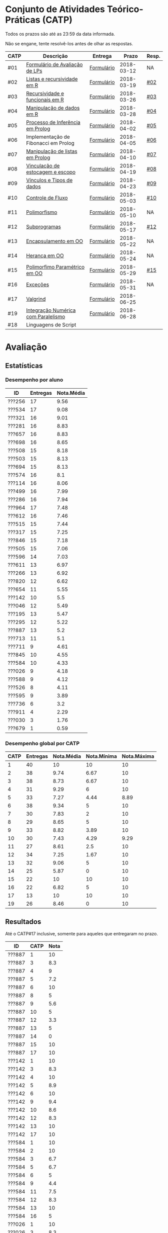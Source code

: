 * Conjunto de Atividades Teórico-Práticas (CATP)

Todos os prazos são até as 23:59 da data informada.

Não se engane, tente resolvê-los antes de olhar as respostas.

| CATP | Descrição                            | Entrega    |      Prazo | Resp. |
|------+--------------------------------------+------------+------------+-------|
| #01  | [[./def/01/formulario.pdf][Formulário de Avaliação de LPs]]       | [[https://goo.gl/forms/ESOxCX5dI85V895R2][Formulário]] | 2018-03-12 | NA    |
| #02  | [[./def/02/README.org][Listas e recursividade em R]]          | [[https://goo.gl/forms/zBzVXAaCxTUJMngA3][Formulário]] | 2018-03-19 | [[./resp/02.org][#02]]   |
| #03  | [[./def/03/README.org][Recursividade e funcionais em R]]      | [[https://goo.gl/forms/i66aq6jtqohvh6jG3][Formulário]] | 2018-03-26 | [[./resp/03.org][#03]]   |
| #04  | [[./def/04/README.org][Manipulação de dados em R]]            | [[https://goo.gl/forms/JlyBnySDhWH4eeKq1][Formulário]] | 2018-03-28 | [[./def/04/README.org][#04]]   |
| #05  | [[./def/05/README.org][Processo de Inferência em Prolog]]     | [[https://goo.gl/forms/Okq61k41Tnc0zKOj1][Formulário]] | 2018-04-02 | [[./resp/05.org][#05]]   |
| #06  | Implementação de Fibonacci em Prolog | [[https://goo.gl/forms/SlzDngBjA3Fcqanl1][Formulário]] | 2018-04-05 | [[./resp/06.org][#06]]   |
| #07  | [[./def/07/README.org][Manipulação de listas em Prolog]]      | [[https://goo.gl/forms/WK9Ug9D1dZWbfNJx2][Formulário]] | 2018-04-10 | [[./resp/07.org][#07]]   |
| #08  | [[./def/08/README.org][Vinculação de estocagem e escopo]]     | [[https://goo.gl/forms/XiBUY20Uq27MO9QX2][Formulário]] | 2018-04-19 | [[./resp/08.org][#08]]   |
| #09  | [[./def/09/README.org][Vínculos e Tipos de dados]]            | [[https://goo.gl/forms/hPgR5XrYwOhwLHB22][Formulário]] | 2018-04-23 | [[./resp/09.org][#09]]   |
|------+--------------------------------------+------------+------------+-------|
| #10  | [[./def/10/README.org][Controle de Fluxo]]                    | [[https://goo.gl/forms/9q2TEEu3JmHyN17F2][Formulário]] | 2018-05-03 | [[./resp/10.org][#10]]   |
| #11  | [[./def/11/README.org][Polimorfismo]]                         | [[https://goo.gl/forms/3M8jwFABt9rfzuFv1][Formulário]] | 2018-05-10 | NA    |
| #12  | [[./def/12/README.org][Subprogramas]]                         | [[https://goo.gl/forms/QWYkuJpck34g2tNh1][Formulário]] | 2018-05-17 | [[./resp/12.org][#12]]   |
| #13  | [[./def/13/README.org][Encapsulamento em OO]]                 | [[https://goo.gl/forms/JsAzqE3rKboHzJx23][Formulário]] | 2018-05-22 | NA    |
| #14  | [[./def/14/README.org][Herança em OO]]                        | [[https://goo.gl/forms/YHaDmzofJaKQqJT22][Formulário]] | 2018-05-24 | NA    |
| #15  | [[./def/15/README.org][Polimorfimo Paramétrico em OO]]        | [[https://goo.gl/forms/xzLPAPJAWoTlKtki2][Formulário]] | 2018-05-29 | [[./resp/15.org][#15]]   |
| #16  | [[./def/16/README.org][Exceções]]                             | [[https://goo.gl/forms/g0AJ2VlY3fmq17UG2][Formulário]] | 2018-05-31 | NA    |
| #17  | [[./def/17/README.org][Valgrind]]                             | [[https://goo.gl/forms/YzaGXvZxrtS3xlZs2][Formulário]] | 2018-06-25 |       |
| #19  | [[./def/19/README.org][Integração Numérica com Paralelismo]]  | [[https://goo.gl/forms/pPEETL2bPIr80dvf2][Formulário]] | 2018-06-28 |       |
| #18  | Linguagens de Script                 |            |            |       |

* Avaliação
** Estatísticas
*** Desempenho por aluno

| ID     | Entregas | Nota.Média |
|--------+----------+------------|
| ???256 |       17 |       9.56 |
| ???534 |       17 |       9.08 |
| ???321 |       16 |       9.01 |
| ???281 |       16 |       8.83 |
| ???657 |       16 |       8.83 |
| ???698 |       16 |       8.65 |
| ???508 |       15 |       8.18 |
| ???503 |       15 |       8.13 |
| ???694 |       15 |       8.13 |
| ???574 |       16 |        8.1 |
| ???114 |       16 |       8.06 |
| ???499 |       16 |       7.99 |
| ???286 |       16 |       7.94 |
| ???964 |       17 |       7.48 |
| ???612 |       16 |       7.46 |
| ???515 |       15 |       7.44 |
| ???317 |       15 |       7.25 |
| ???846 |       15 |       7.18 |
| ???505 |       15 |       7.06 |
| ???596 |       14 |       7.03 |
| ???611 |       13 |       6.97 |
| ???266 |       13 |       6.92 |
| ???820 |       12 |       6.62 |
| ???654 |       11 |       5.55 |
| ???142 |       10 |        5.5 |
| ???046 |       12 |       5.49 |
| ???195 |       13 |       5.47 |
| ???295 |       12 |       5.22 |
| ???887 |       13 |        5.2 |
| ???713 |       11 |        5.1 |
| ???711 |        9 |       4.61 |
| ???845 |       10 |       4.55 |
| ???584 |       10 |       4.33 |
| ???026 |        9 |       4.18 |
| ???588 |        9 |       4.12 |
| ???526 |        8 |       4.11 |
| ???595 |        9 |       3.89 |
| ???736 |        6 |        3.2 |
| ???911 |        4 |       2.29 |
| ???030 |        3 |       1.76 |
| ???679 |        1 |       0.59 |

*** Desempenho global por CATP

| CATP | Entregas | Nota.Média | Nota.Mínima | Nota.Máxima |
|------+----------+------------+-------------+-------------|
|    1 |       40 |         10 |          10 |          10 |
|    2 |       38 |       9.74 |        6.67 |          10 |
|    3 |       38 |       8.73 |        6.67 |          10 |
|    4 |       31 |       9.29 |           6 |          10 |
|    5 |       33 |       7.27 |        4.44 |        8.89 |
|    6 |       38 |       9.34 |           5 |          10 |
|    7 |       30 |       7.83 |           2 |          10 |
|    8 |       29 |       8.65 |           5 |          10 |
|    9 |       33 |       8.82 |        3.89 |          10 |
|   10 |       30 |       7.43 |        4.29 |        9.29 |
|   11 |       27 |       8.61 |         2.5 |          10 |
|   12 |       34 |       7.25 |        1.67 |          10 |
|   13 |       32 |       9.06 |           5 |          10 |
|   14 |       25 |       5.87 |           0 |          10 |
|   15 |       22 |         10 |          10 |          10 |
|   16 |       22 |       6.82 |           5 |          10 |
|   17 |       13 |         10 |          10 |          10 |
|   19 |       26 |       8.46 |           0 |          10 |

** Resultados

 Até o CATP#17 inclusive, somente para aqueles que entregaram no prazo.
 
 | ID     | CATP | Nota |
 |--------+------+------|
 | ???887 |    1 |   10 |
 | ???887 |    3 |  8.3 |
 | ???887 |    4 |    9 |
 | ???887 |    5 |  7.2 |
 | ???887 |    6 |   10 |
 | ???887 |    8 |    5 |
 | ???887 |    9 |  5.6 |
 | ???887 |   10 |    5 |
 | ???887 |   12 |  3.3 |
 | ???887 |   13 |    5 |
 | ???887 |   14 |    0 |
 | ???887 |   15 |   10 |
 | ???887 |   17 |   10 |
 | ???142 |    1 |   10 |
 | ???142 |    3 |  8.3 |
 | ???142 |    4 |   10 |
 | ???142 |    5 |  8.9 |
 | ???142 |    6 |   10 |
 | ???142 |    9 |  9.4 |
 | ???142 |   10 |  8.6 |
 | ???142 |   12 |  8.3 |
 | ???142 |   13 |   10 |
 | ???142 |   17 |   10 |
 | ???584 |    1 |   10 |
 | ???584 |    2 |   10 |
 | ???584 |    3 |  6.7 |
 | ???584 |    5 |  6.7 |
 | ???584 |    6 |    5 |
 | ???584 |    9 |  4.4 |
 | ???584 |   11 |  7.5 |
 | ???584 |   12 |  8.3 |
 | ???584 |   13 |   10 |
 | ???584 |   16 |    5 |
 | ???026 |    1 |   10 |
 | ???026 |    3 |  8.3 |
 | ???026 |    6 |   10 |
 | ???026 |    9 |  9.4 |
 | ???026 |   12 |  8.3 |
 | ???026 |   13 |   10 |
 | ???026 |   14 |    0 |
 | ???026 |   15 |   10 |
 | ???026 |   16 |    5 |
 | ???679 |    1 |   10 |
 | ???526 |    1 |   10 |
 | ???526 |    2 |   10 |
 | ???526 |    3 |  8.3 |
 | ???526 |    4 |   10 |
 | ???526 |    5 |  4.4 |
 | ???526 |    7 |   10 |
 | ???526 |    8 |   10 |
 | ???526 |   10 |  7.1 |
 | ???046 |    1 |   10 |
 | ???046 |    2 |   10 |
 | ???046 |    3 |  8.3 |
 | ???046 |    4 |    6 |
 | ???046 |    5 |  8.9 |
 | ???046 |    6 |   10 |
 | ???046 |    7 |    5 |
 | ???046 |    8 |  6.7 |
 | ???046 |    9 |  3.9 |
 | ???046 |   10 |  7.9 |
 | ???046 |   11 |   10 |
 | ???046 |   12 |  6.7 |
 | ???964 |    1 |   10 |
 | ???964 |    2 |   10 |
 | ???964 |    3 |   10 |
 | ???964 |    4 |    8 |
 | ???964 |    5 |  5.6 |
 | ???964 |    6 |   10 |
 | ???964 |    7 |    3 |
 | ???964 |    8 |  6.7 |
 | ???964 |    9 |  9.4 |
 | ???964 |   10 |  7.9 |
 | ???964 |   11 |    5 |
 | ???964 |   12 |    5 |
 | ???964 |   13 |    5 |
 | ???964 |   14 |  6.7 |
 | ???964 |   15 |   10 |
 | ???964 |   16 |    5 |
 | ???964 |   17 |   10 |
 | ???820 |    1 |   10 |
 | ???820 |    2 |   10 |
 | ???820 |    2 |   10 |
 | ???820 |    3 |  8.3 |
 | ???820 |    4 |   10 |
 | ???820 |    5 |  8.9 |
 | ???820 |    6 |   10 |
 | ???820 |    7 |    9 |
 | ???820 |    8 |  9.2 |
 | ???820 |    9 |   10 |
 | ???820 |   10 |  7.1 |
 | ???820 |   12 |   10 |
 | ???820 |   13 |   10 |
 | ???713 |    1 |   10 |
 | ???713 |    2 |   10 |
 | ???713 |    3 |   10 |
 | ???713 |    6 |   10 |
 | ???713 |    7 |    2 |
 | ???713 |    8 |  8.3 |
 | ???713 |    9 |  9.4 |
 | ???713 |   10 |  8.6 |
 | ???713 |   12 |  6.7 |
 | ???713 |   13 |    5 |
 | ???713 |   14 |  6.7 |
 | ???030 |    1 |   10 |
 | ???030 |    2 |   10 |
 | ???030 |    3 |   10 |
 | ???281 |    1 |   10 |
 | ???281 |    2 |   10 |
 | ???281 |    3 |  8.3 |
 | ???281 |    4 |   10 |
 | ???281 |    5 |  8.9 |
 | ???281 |    6 |   10 |
 | ???281 |    7 |    6 |
 | ???281 |    8 |   10 |
 | ???281 |    9 |   10 |
 | ???281 |   10 |  8.6 |
 | ???281 |   11 |   10 |
 | ???281 |   12 |  8.3 |
 | ???281 |   13 |   10 |
 | ???281 |   14 |   10 |
 | ???281 |   15 |   10 |
 | ???281 |   16 |   10 |
 | ???321 |    1 |   10 |
 | ???321 |    2 |  6.7 |
 | ???321 |    3 |   10 |
 | ???321 |    4 |   10 |
 | ???321 |    5 |  7.8 |
 | ???321 |    6 |   10 |
 | ???321 |    7 |   10 |
 | ???321 |    8 |   10 |
 | ???321 |    9 |  9.4 |
 | ???321 |   10 |  9.3 |
 | ???321 |   11 |   10 |
 | ???321 |   12 |   10 |
 | ???321 |   13 |   10 |
 | ???321 |   14 |   10 |
 | ???321 |   16 |   10 |
 | ???321 |   17 |   10 |
 | ???195 |    1 |   10 |
 | ???195 |    2 |  6.7 |
 | ???195 |    3 |  8.3 |
 | ???195 |    5 |  6.1 |
 | ???195 |    6 |   10 |
 | ???195 |    8 |  9.2 |
 | ???195 |    9 |  7.2 |
 | ???195 |   10 |  7.1 |
 | ???195 |   11 |   10 |
 | ???195 |   12 |  3.3 |
 | ???195 |   13 |    5 |
 | ???195 |   14 |    0 |
 | ???195 |   15 |   10 |
 | ???911 |    1 |   10 |
 | ???911 |    4 |    9 |
 | ???911 |    6 |   10 |
 | ???911 |   13 |   10 |
 | ???499 |    1 |   10 |
 | ???499 |    2 |   10 |
 | ???499 |    3 |  8.3 |
 | ???499 |    4 |    9 |
 | ???499 |    5 |  8.3 |
 | ???499 |    6 |   10 |
 | ???499 |    7 |    8 |
 | ???499 |    8 |  8.3 |
 | ???499 |    9 |  8.9 |
 | ???499 |   10 |    5 |
 | ???499 |   11 |   10 |
 | ???499 |   12 |   10 |
 | ???499 |   13 |    5 |
 | ???499 |   15 |   10 |
 | ???499 |   16 |    5 |
 | ???499 |   17 |   10 |
 | ???256 |    1 |   10 |
 | ???256 |    2 |   10 |
 | ???256 |    3 |   10 |
 | ???256 |    4 |   10 |
 | ???256 |    5 |  8.9 |
 | ???256 |    6 |   10 |
 | ???256 |    7 |    9 |
 | ???256 |    8 |   10 |
 | ???256 |    9 |  9.4 |
 | ???256 |   10 |  8.6 |
 | ???256 |   11 |   10 |
 | ???256 |   12 |  6.7 |
 | ???256 |   13 |   10 |
 | ???256 |   14 |   10 |
 | ???256 |   15 |   10 |
 | ???256 |   16 |   10 |
 | ???256 |   17 |   10 |
 | ???266 |    1 |   10 |
 | ???266 |    2 |   10 |
 | ???266 |    3 |   10 |
 | ???266 |    4 |   10 |
 | ???266 |    6 |    5 |
 | ???266 |    7 |    8 |
 | ???266 |    8 |  9.2 |
 | ???266 |    9 |  9.4 |
 | ???266 |   10 |  9.3 |
 | ???266 |   11 |   10 |
 | ???266 |   13 |   10 |
 | ???266 |   14 |  6.7 |
 | ???266 |   17 |   10 |
 | ???286 |    1 |   10 |
 | ???286 |    2 |  6.7 |
 | ???286 |    3 |  8.3 |
 | ???286 |    4 |   10 |
 | ???286 |    5 |  7.2 |
 | ???286 |    6 |   10 |
 | ???286 |    7 |    9 |
 | ???286 |    8 |  5.8 |
 | ???286 |    9 |   10 |
 | ???286 |   10 |  7.1 |
 | ???286 |   11 |  7.5 |
 | ???286 |   12 |  8.3 |
 | ???286 |   13 |   10 |
 | ???286 |   14 |   10 |
 | ???286 |   15 |   10 |
 | ???286 |   16 |    5 |
 | ???295 |    1 |   10 |
 | ???295 |    2 |   10 |
 | ???295 |    5 |    5 |
 | ???295 |    6 |   10 |
 | ???295 |    7 |    4 |
 | ???295 |    9 |  7.8 |
 | ???295 |   10 |  8.6 |
 | ???295 |   11 |    5 |
 | ???295 |   12 |  6.7 |
 | ???295 |   13 |   10 |
 | ???295 |   14 |  6.7 |
 | ???295 |   16 |    5 |
 | ???317 |    1 |   10 |
 | ???317 |    2 |   10 |
 | ???317 |    3 |  6.7 |
 | ???317 |    4 |   10 |
 | ???317 |    5 |    5 |
 | ???317 |    6 |   10 |
 | ???317 |    7 |    9 |
 | ???317 |    8 |  8.3 |
 | ???317 |    9 |  9.4 |
 | ???317 |   10 |  6.4 |
 | ???317 |   11 |   10 |
 | ???317 |   12 |  8.3 |
 | ???317 |   13 |   10 |
 | ???317 |   14 |    0 |
 | ???317 |   17 |   10 |
 | ???654 |    1 |   10 |
 | ???654 |    2 |   10 |
 | ???654 |    3 |   10 |
 | ???654 |    5 |  7.8 |
 | ???654 |    6 |   10 |
 | ???654 |    8 |  8.3 |
 | ???654 |    9 |  9.4 |
 | ???654 |   10 |  7.1 |
 | ???654 |   12 |    5 |
 | ???654 |   13 |   10 |
 | ???654 |   14 |  6.7 |
 | ???657 |    1 |   10 |
 | ???657 |    2 |   10 |
 | ???657 |    3 |  8.3 |
 | ???657 |    4 |   10 |
 | ???657 |    5 |  8.9 |
 | ???657 |    6 |   10 |
 | ???657 |    7 |   10 |
 | ???657 |    8 |   10 |
 | ???657 |    9 |   10 |
 | ???657 |   10 |  7.9 |
 | ???657 |   11 |   10 |
 | ???657 |   13 |   10 |
 | ???657 |   14 |   10 |
 | ???657 |   15 |   10 |
 | ???657 |   16 |    5 |
 | ???657 |   17 |   10 |
 | ???534 |    1 |   10 |
 | ???534 |    2 |   10 |
 | ???534 |    2 |   10 |
 | ???534 |    3 |  8.3 |
 | ???534 |    4 |    8 |
 | ???534 |    5 |  7.8 |
 | ???534 |    6 |   10 |
 | ???534 |    7 |    9 |
 | ???534 |    8 |   10 |
 | ???534 |    9 |   10 |
 | ???534 |   10 |  7.9 |
 | ???534 |   11 |   10 |
 | ???534 |   12 |  8.3 |
 | ???534 |   13 |   10 |
 | ???534 |   14 |   10 |
 | ???534 |   15 |   10 |
 | ???534 |   16 |    5 |
 | ???534 |   17 |   10 |
 | ???736 |    1 |   10 |
 | ???736 |    2 |   10 |
 | ???736 |    3 |  6.7 |
 | ???736 |    4 |   10 |
 | ???736 |    5 |  7.8 |
 | ???736 |    6 |   10 |
 | ???846 |    1 |   10 |
 | ???846 |    2 |   10 |
 | ???846 |    3 |  6.7 |
 | ???846 |    4 |    7 |
 | ???846 |    5 |    5 |
 | ???846 |    6 |   10 |
 | ???846 |    7 |    3 |
 | ???846 |    9 |  9.4 |
 | ???846 |   10 |  4.3 |
 | ???846 |   11 |   10 |
 | ???846 |   12 |  6.7 |
 | ???846 |   13 |   10 |
 | ???846 |   15 |   10 |
 | ???846 |   16 |   10 |
 | ???846 |   17 |   10 |
 | ???574 |    1 |   10 |
 | ???574 |    2 |   10 |
 | ???574 |    3 |   10 |
 | ???574 |    4 |    9 |
 | ???574 |    5 |  6.1 |
 | ???574 |    6 |   10 |
 | ???574 |    7 |   10 |
 | ???574 |    8 |   10 |
 | ???574 |    9 |  9.4 |
 | ???574 |   10 |  5.7 |
 | ???574 |   11 |  2.5 |
 | ???574 |   12 |    5 |
 | ???574 |   13 |   10 |
 | ???574 |   14 |   10 |
 | ???574 |   15 |   10 |
 | ???574 |   16 |   10 |
 | ???588 |    1 |   10 |
 | ???588 |    2 |   10 |
 | ???588 |    2 |   10 |
 | ???588 |    3 |  8.3 |
 | ???588 |    5 |  6.7 |
 | ???588 |    6 |   10 |
 | ???588 |    7 |   10 |
 | ???588 |    9 |  8.3 |
 | ???588 |   12 |  6.7 |
 | ???588 |   14 |    0 |
 | ???595 |    1 |   10 |
 | ???595 |    2 |   10 |
 | ???595 |    3 |  8.3 |
 | ???595 |    5 |  6.7 |
 | ???595 |    6 |    5 |
 | ???595 |    7 |   10 |
 | ???595 |    9 |  9.4 |
 | ???595 |   12 |  6.7 |
 | ???595 |   14 |    0 |
 | ???596 |    1 |   10 |
 | ???596 |    2 |   10 |
 | ???596 |    3 |  6.7 |
 | ???596 |    4 |    9 |
 | ???596 |    5 |  6.7 |
 | ???596 |    6 |   10 |
 | ???596 |    7 |   10 |
 | ???596 |    8 |   10 |
 | ???596 |    9 |  7.2 |
 | ???596 |   10 |    5 |
 | ???596 |   12 |  8.3 |
 | ???596 |   14 |  6.7 |
 | ???596 |   15 |   10 |
 | ???596 |   16 |   10 |
 | ???612 |    1 |   10 |
 | ???612 |    2 |   10 |
 | ???612 |    3 |   10 |
 | ???612 |    4 |   10 |
 | ???612 |    5 |  8.9 |
 | ???612 |    6 |   10 |
 | ???612 |    7 |    8 |
 | ???612 |    8 |  7.5 |
 | ???612 |    9 |  8.9 |
 | ???612 |   10 |  8.6 |
 | ???612 |   11 |   10 |
 | ???612 |   12 |    5 |
 | ???612 |   13 |    5 |
 | ???612 |   14 |    0 |
 | ???612 |   15 |   10 |
 | ???612 |   16 |    5 |
 | ???503 |    1 |   10 |
 | ???503 |    2 |   10 |
 | ???503 |    3 |   10 |
 | ???503 |    4 |    9 |
 | ???503 |    5 |  8.3 |
 | ???503 |    6 |    5 |
 | ???503 |    7 |   10 |
 | ???503 |    8 |  8.3 |
 | ???503 |    9 |  8.3 |
 | ???503 |   10 |  9.3 |
 | ???503 |   11 |   10 |
 | ???503 |   12 |   10 |
 | ???503 |   13 |   10 |
 | ???503 |   15 |   10 |
 | ???503 |   16 |   10 |
 | ???505 |    1 |   10 |
 | ???505 |    2 |   10 |
 | ???505 |    3 |   10 |
 | ???505 |    4 |    9 |
 | ???505 |    5 |  7.2 |
 | ???505 |    6 |   10 |
 | ???505 |    7 |    3 |
 | ???505 |    8 |  5.8 |
 | ???505 |   10 |  5.7 |
 | ???505 |   11 |  7.5 |
 | ???505 |   12 |   10 |
 | ???505 |   13 |   10 |
 | ???505 |   14 |  6.7 |
 | ???505 |   15 |   10 |
 | ???505 |   16 |    5 |
 | ???508 |    1 |   10 |
 | ???508 |    2 |   10 |
 | ???508 |    3 |   10 |
 | ???508 |    4 |   10 |
 | ???508 |    5 |  8.9 |
 | ???508 |    6 |   10 |
 | ???508 |    7 |    9 |
 | ???508 |    8 |  9.2 |
 | ???508 |    9 |   10 |
 | ???508 |   10 |  7.9 |
 | ???508 |   11 |  7.5 |
 | ???508 |   12 |   10 |
 | ???508 |   14 |  6.7 |
 | ???508 |   15 |   10 |
 | ???508 |   16 |   10 |
 | ???515 |    1 |   10 |
 | ???515 |    2 |   10 |
 | ???515 |    3 |   10 |
 | ???515 |    4 |    9 |
 | ???515 |    5 |  7.8 |
 | ???515 |    6 |    5 |
 | ???515 |    7 |    7 |
 | ???515 |    8 |  9.2 |
 | ???515 |    9 |  7.8 |
 | ???515 |   11 |  7.5 |
 | ???515 |   12 |  8.3 |
 | ???515 |   13 |   10 |
 | ???515 |   15 |   10 |
 | ???515 |   16 |    5 |
 | ???515 |   17 |   10 |
 | ???845 |    3 |  8.3 |
 | ???845 |    4 |    8 |
 | ???845 |    6 |   10 |
 | ???845 |    7 |    6 |
 | ???845 |    8 |  8.3 |
 | ???845 |    9 |   10 |
 | ???845 |   11 |    5 |
 | ???845 |   12 |  1.7 |
 | ???845 |   13 |   10 |
 | ???845 |   17 |   10 |
 | ???611 |    1 |   10 |
 | ???611 |    2 |   10 |
 | ???611 |    3 |  8.3 |
 | ???611 |    4 |   10 |
 | ???611 |    5 |  7.2 |
 | ???611 |    6 |   10 |
 | ???611 |    7 |   10 |
 | ???611 |    8 |   10 |
 | ???611 |   10 |  7.9 |
 | ???611 |   11 |   10 |
 | ???611 |   12 |    5 |
 | ???611 |   13 |   10 |
 | ???611 |   15 |   10 |
 | ???114 |    1 |   10 |
 | ???114 |    2 |   10 |
 | ???114 |    3 |   10 |
 | ???114 |    4 |   10 |
 | ???114 |    5 |  6.7 |
 | ???114 |    6 |   10 |
 | ???114 |    7 |    8 |
 | ???114 |    8 |  7.5 |
 | ???114 |    9 |  9.4 |
 | ???114 |   10 |  7.9 |
 | ???114 |   11 |  7.5 |
 | ???114 |   12 |    5 |
 | ???114 |   13 |   10 |
 | ???114 |   14 |   10 |
 | ???114 |   15 |   10 |
 | ???114 |   16 |    5 |
 | ???694 |    1 |   10 |
 | ???694 |    2 |   10 |
 | ???694 |    3 |  8.3 |
 | ???694 |    4 |   10 |
 | ???694 |    5 |  6.1 |
 | ???694 |    6 |   10 |
 | ???694 |    7 |   10 |
 | ???694 |    8 |   10 |
 | ???694 |    9 |   10 |
 | ???694 |   10 |  7.1 |
 | ???694 |   11 |   10 |
 | ???694 |   12 |   10 |
 | ???694 |   13 |   10 |
 | ???694 |   14 |  6.7 |
 | ???694 |   15 |   10 |
 | ???698 |    1 |   10 |
 | ???698 |    2 |   10 |
 | ???698 |    3 |   10 |
 | ???698 |    4 |    9 |
 | ???698 |    5 |  7.8 |
 | ???698 |    6 |   10 |
 | ???698 |    7 |   10 |
 | ???698 |    8 |   10 |
 | ???698 |    9 |   10 |
 | ???698 |   10 |  8.6 |
 | ???698 |   11 |   10 |
 | ???698 |   12 |   10 |
 | ???698 |   13 |   10 |
 | ???698 |   14 |  6.7 |
 | ???698 |   15 |   10 |
 | ???698 |   16 |    5 |
 | ???711 |    1 |   10 |
 | ???711 |    2 |   10 |
 | ???711 |    3 |  6.7 |
 | ???711 |    4 |   10 |
 | ???711 |    6 |   10 |
 | ???711 |   11 |   10 |
 | ???711 |   12 |  6.7 |
 | ???711 |   13 |   10 |
 | ???711 |   16 |    5 |
